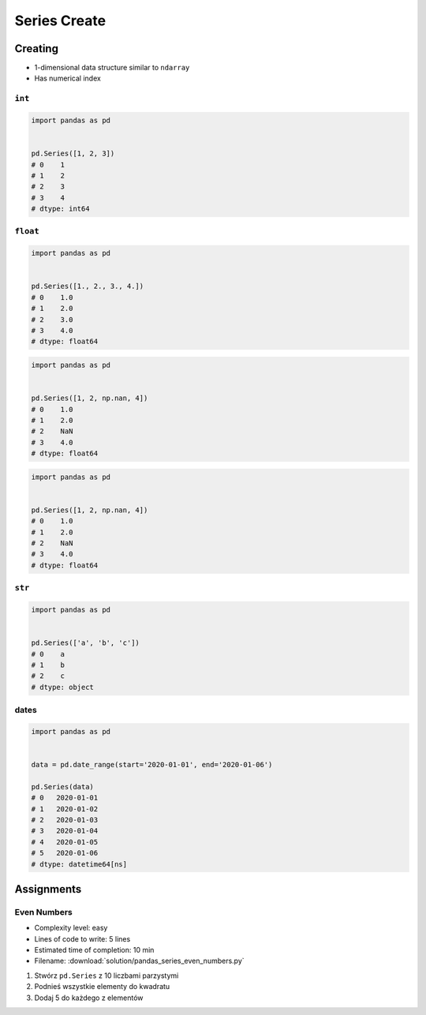 *************
Series Create
*************


Creating
========
* 1-dimensional data structure similar to ``ndarray``
* Has numerical index

``int``
-------
.. code-block:: python

    import pandas as pd


    pd.Series([1, 2, 3])
    # 0    1
    # 1    2
    # 2    3
    # 3    4
    # dtype: int64

``float``
---------
.. code-block:: python

    import pandas as pd


    pd.Series([1., 2., 3., 4.])
    # 0    1.0
    # 1    2.0
    # 2    3.0
    # 3    4.0
    # dtype: float64

.. code-block:: python

    import pandas as pd


    pd.Series([1, 2, np.nan, 4])
    # 0    1.0
    # 1    2.0
    # 2    NaN
    # 3    4.0
    # dtype: float64

.. code-block:: python

    import pandas as pd


    pd.Series([1, 2, np.nan, 4])
    # 0    1.0
    # 1    2.0
    # 2    NaN
    # 3    4.0
    # dtype: float64

``str``
-------
.. code-block:: python

    import pandas as pd


    pd.Series(['a', 'b', 'c'])
    # 0    a
    # 1    b
    # 2    c
    # dtype: object

dates
-----
.. code-block:: python

    import pandas as pd


    data = pd.date_range(start='2020-01-01', end='2020-01-06')

    pd.Series(data)
    # 0   2020-01-01
    # 1   2020-01-02
    # 2   2020-01-03
    # 3   2020-01-04
    # 4   2020-01-05
    # 5   2020-01-06
    # dtype: datetime64[ns]


Assignments
===========

Even Numbers
------------
* Complexity level: easy
* Lines of code to write: 5 lines
* Estimated time of completion: 10 min
* Filename: :download:`solution/pandas_series_even_numbers.py`

#. Stwórz ``pd.Series`` z 10 liczbami parzystymi
#. Podnieś wszystkie elementy do kwadratu
#. Dodaj 5 do każdego z elementów
